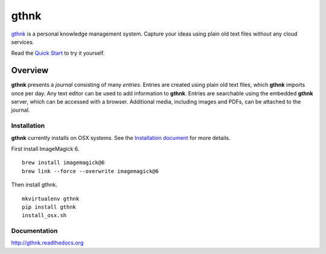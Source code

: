 gthnk
=====

`gthnk <http://gthnk.com>`_ is a personal knowledge management system.  Capture your ideas using plain old text files without any cloud services.

Read the `Quick Start <http://gthnk.readthedocs.org/en/latest/intro/quick-start.html>`_ to try it yourself.

.. image:: https://img.shields.io/github/stars/iandennismiller/gthnk.svg?style=social&label=GitHub
    :target: https://github.com/iandennismiller/gthnk

.. image:: https://img.shields.io/pypi/v/gthnk.svg
    :target: https://pypi.python.org/pypi/gthnk

.. image:: https://readthedocs.org/projects/gthnk/badge/?version=latest
    :target: http://gthnk.readthedocs.io/en/latest/?badge=latest
    :alt: Documentation Status

.. image:: https://travis-ci.org/iandennismiller/gthnk.svg?branch=master
    :target: https://travis-ci.org/iandennismiller/gthnk

.. image:: https://coveralls.io/repos/github/iandennismiller/gthnk/badge.svg?branch=master
    :target: https://coveralls.io/github/iandennismiller/gthnk?branch=master

Overview
--------

**gthnk** presents a *journal* consisting of many *entries*. Entries are created using plain old text files, which **gthnk** imports once per day.  Any text editor can be used to add information to **gthnk**.  Entries are searchable using the embedded **gthnk** server, which can be accessed with a browser. Additional media, including images and PDFs, can be attached to the journal.

Installation
^^^^^^^^^^^^

**gthnk** currently installs on OSX systems. See the `Installation document <http://gthnk.readthedocs.org/en/latest/intro/installation.html>`_ for more details.

First install ImageMagick 6.

::

    brew install imagemagick@6
    brew link --force --overwrite imagemagick@6

Then install gthnk.

::

    mkvirtualenv gthnk
    pip install gthnk
    install_osx.sh

Documentation
^^^^^^^^^^^^^

http://gthnk.readthedocs.org

